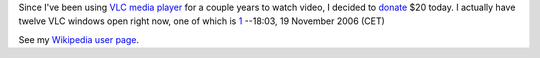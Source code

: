 Since I've been using `VLC media player <VLC_media_player>`__ for a couple years to watch video, I decided to `donate <donate>`__ $20 today. I actually have twelve VLC windows open right now, one of which is `1 <http://fsfeurope.org/projects/gplv3/fsfe-gplv3-richard-stallman.theora.ogg.torrent>`__ --18:03, 19 November 2006 (CET)

See my `Wikipedia user page <Wikipedia:User:Pmsyyz>`__.
